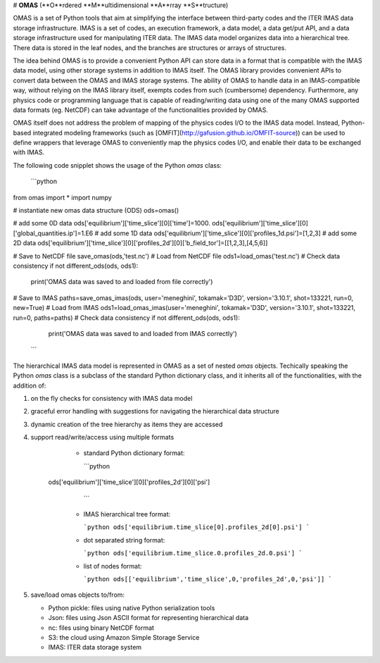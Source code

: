 # **OMAS** (**O**rdered **M**ultidimensional **A**rray **S**tructure)

OMAS is a set of Python tools that aim at simplifying the interface between third-party codes and the ITER IMAS data storage infrastructure. IMAS is a set of codes, an execution framework, a data model, a data get/put API, and a data storage infrastructure used for manipulating ITER data. The IMAS data model organizes data into a hierarchical tree. There data is stored in the leaf nodes, and the branches are structures or arrays of structures.

The idea behind OMAS is to provide a convenient Python API can store data in a format that is compatible with the IMAS data model, using other storage systems in addition to IMAS itself. The OMAS library provides convenient APIs to convert data between the OMAS and IMAS storage systems.  The ability of OMAS to handle data in an IMAS-compatible way, without relying on the IMAS library itself, exempts codes from such (cumbersome) dependency. Furthermore, any physics code or programming language that is capable of reading/writing data using one of the many OMAS supported data formats (eg. NetCDF) can take advantage of the functionalities provided by OMAS.

OMAS itself does not address the problem of mapping of the physics codes I/O to the IMAS data model. Instead, Python-based integrated modeling frameworks (such as [OMFIT](http://gafusion.github.io/OMFIT-source)) can be used to define wrappers that leverage OMAS to conveniently map the physics codes I/O, and enable their data to be exchanged with IMAS.

The following code snipplet shows the usage of the Python `omas` class:

  ```python
from omas import *
import numpy

# instantiate new omas data structure (ODS)
ods=omas()

# add some 0D data
ods['equilibrium']['time_slice'][0]['time']=1000.
ods['equilibrium']['time_slice'][0]['global_quantities.ip']=1.E6
# add some 1D data
ods['equilibrium']['time_slice'][0]['profiles_1d.psi']=[1,2,3]
# add some 2D data
ods['equilibrium']['time_slice'][0]['profiles_2d'][0]['b_field_tor']=[[1,2,3],[4,5,6]]

# Save to NetCDF file
save_omas(ods,'test.nc')
# Load from NetCDF file
ods1=load_omas('test.nc')
# Check data consistency
if not different_ods(ods, ods1):
   print('OMAS data was saved to and loaded from file correctly')

# Save to IMAS
paths=save_omas_imas(ods, user='meneghini', tokamak='D3D', version='3.10.1', shot=133221, run=0, new=True)
# Load from IMAS
ods1=load_omas_imas(user='meneghini', tokamak='D3D', version='3.10.1', shot=133221, run=0, paths=paths)
# Check data consistency
if not different_ods(ods, ods1):
   print('OMAS data was saved to and loaded from IMAS correctly')
  ```

The hierarchical IMAS data model is represented in OMAS as a set of nested `omas` objects. Techically speaking the Python `omas` class is a subclass of the standard Python dictionary class, and it inherits all of the functionalities, with the addition of:

1. on the fly checks for consistency with IMAS data model

2. graceful error handling with suggestions for navigating the hierarchical data structure

3. dynamic creation of the tree hierarchy as items they are accessed

4. support read/write/access using multiple formats

	* standard Python dictionary format:
	
	  ```python
     ods['equilibrium']['time_slice'][0]['profiles_2d'][0]['psi']
	  ```
   
	* IMAS hierarchical tree format:
   	
	  ```python
	  ods['equilibrium.time_slice[0].profiles_2d[0].psi']
	  ```
	
	* dot separated string format: 
	
	  ```python
	  ods['equilibrium.time_slice.0.profiles_2d.0.psi']
	  ```
	
	* list of nodes format:
	
	  ```python
	  ods[['equilibrium','time_slice',0,'profiles_2d',0,'psi']]
	  ```

5. save/load omas objects to/from:
 
   * Python pickle: files using native Python serialization tools

   * Json: files using Json ASCII format for representing hierarchical data

   * nc: files using binary NetCDF format 

   * S3: the cloud using Amazon Simple Storage Service  

   * IMAS: ITER data storage system
